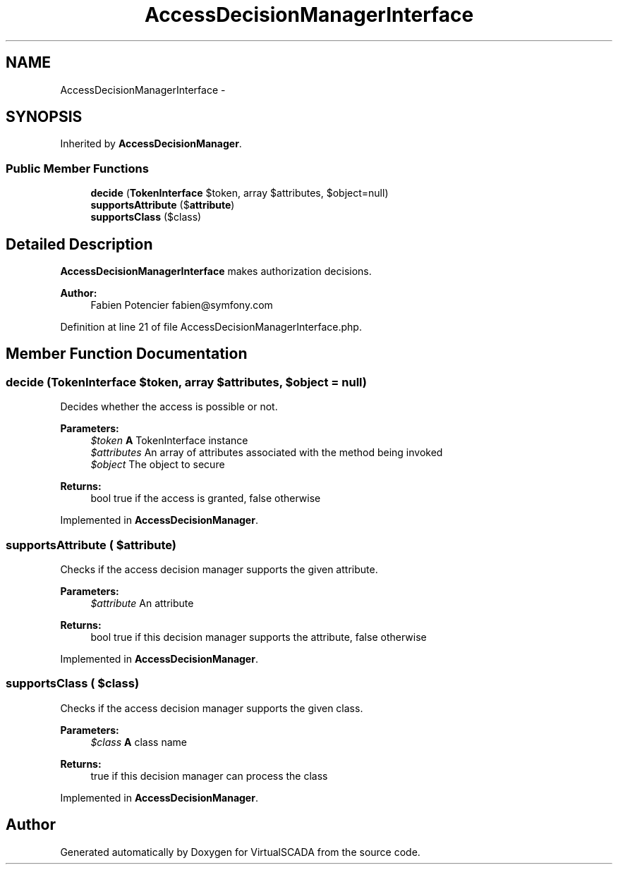 .TH "AccessDecisionManagerInterface" 3 "Tue Apr 14 2015" "Version 1.0" "VirtualSCADA" \" -*- nroff -*-
.ad l
.nh
.SH NAME
AccessDecisionManagerInterface \- 
.SH SYNOPSIS
.br
.PP
.PP
Inherited by \fBAccessDecisionManager\fP\&.
.SS "Public Member Functions"

.in +1c
.ti -1c
.RI "\fBdecide\fP (\fBTokenInterface\fP $token, array $attributes, $object=null)"
.br
.ti -1c
.RI "\fBsupportsAttribute\fP ($\fBattribute\fP)"
.br
.ti -1c
.RI "\fBsupportsClass\fP ($class)"
.br
.in -1c
.SH "Detailed Description"
.PP 
\fBAccessDecisionManagerInterface\fP makes authorization decisions\&.
.PP
\fBAuthor:\fP
.RS 4
Fabien Potencier fabien@symfony.com 
.RE
.PP

.PP
Definition at line 21 of file AccessDecisionManagerInterface\&.php\&.
.SH "Member Function Documentation"
.PP 
.SS "decide (\fBTokenInterface\fP $token, array $attributes,  $object = \fCnull\fP)"
Decides whether the access is possible or not\&.
.PP
\fBParameters:\fP
.RS 4
\fI$token\fP \fBA\fP TokenInterface instance 
.br
\fI$attributes\fP An array of attributes associated with the method being invoked 
.br
\fI$object\fP The object to secure
.RE
.PP
\fBReturns:\fP
.RS 4
bool true if the access is granted, false otherwise 
.RE
.PP

.PP
Implemented in \fBAccessDecisionManager\fP\&.
.SS "supportsAttribute ( $attribute)"
Checks if the access decision manager supports the given attribute\&.
.PP
\fBParameters:\fP
.RS 4
\fI$attribute\fP An attribute
.RE
.PP
\fBReturns:\fP
.RS 4
bool true if this decision manager supports the attribute, false otherwise 
.RE
.PP

.PP
Implemented in \fBAccessDecisionManager\fP\&.
.SS "supportsClass ( $class)"
Checks if the access decision manager supports the given class\&.
.PP
\fBParameters:\fP
.RS 4
\fI$class\fP \fBA\fP class name
.RE
.PP
\fBReturns:\fP
.RS 4
true if this decision manager can process the class 
.RE
.PP

.PP
Implemented in \fBAccessDecisionManager\fP\&.

.SH "Author"
.PP 
Generated automatically by Doxygen for VirtualSCADA from the source code\&.
